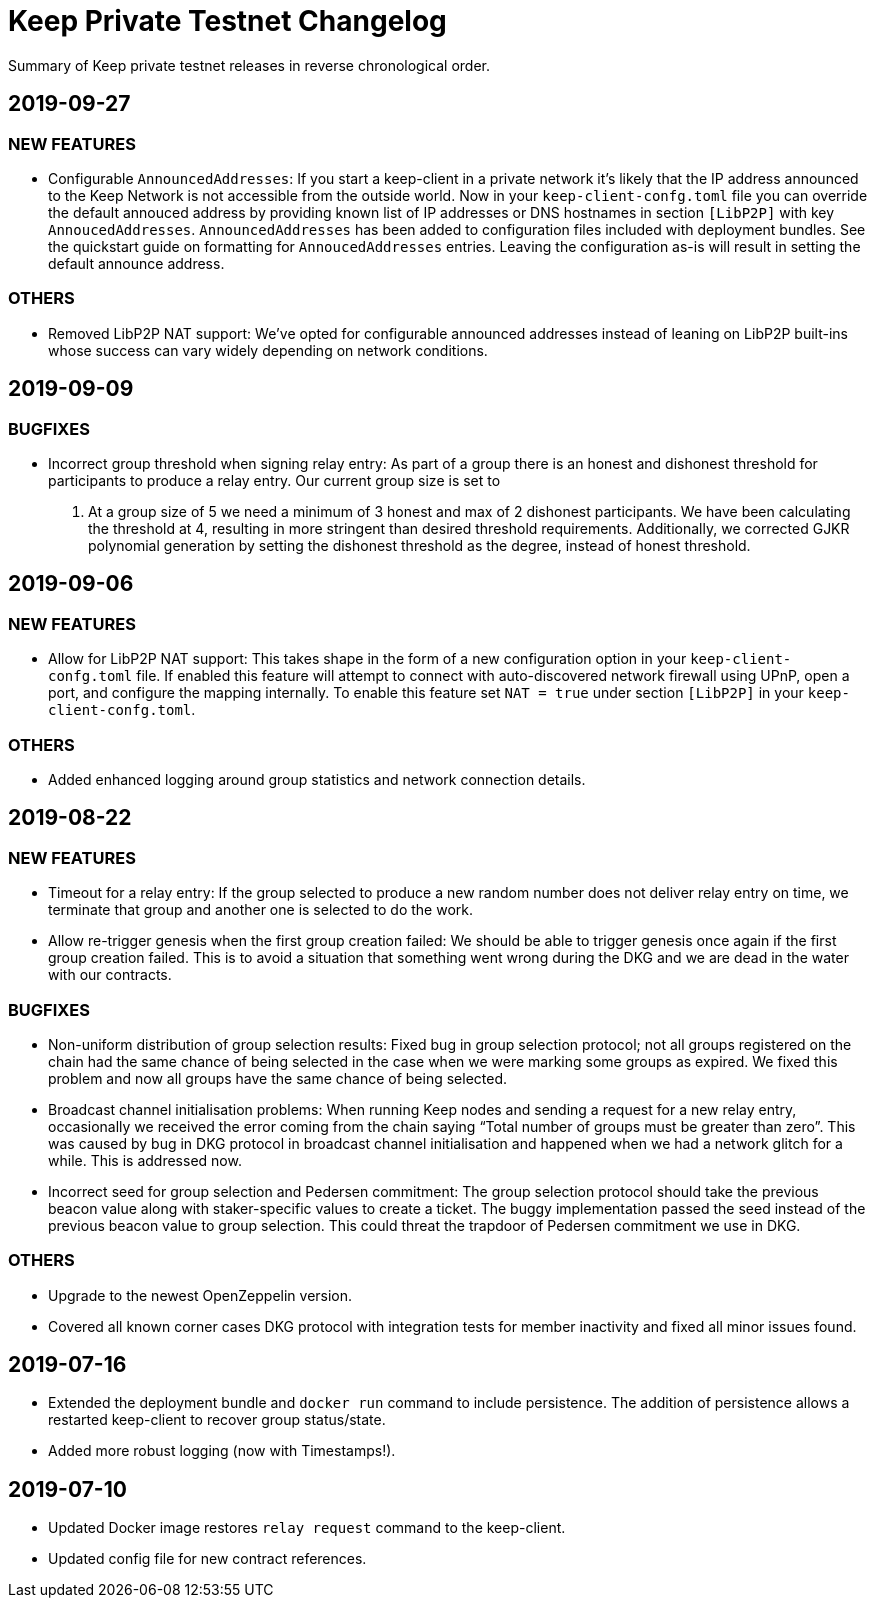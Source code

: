 = Keep Private Testnet Changelog

Summary of Keep private testnet releases in reverse chronological order.

== 2019-09-27

=== NEW FEATURES

- Configurable `AnnouncedAddresses`:  If you start a keep-client in a private network it's likely
that the IP address announced to the Keep Network is not accessible from the outside world.  Now in
your `keep-client-confg.toml` file you can override the default annouced address by providing known
list of IP addresses or DNS hostnames in section `[LibP2P]` with key `AnnoucedAddresses`.
`AnnouncedAddresses` has been added to configuration files included with deployment bundles. See the
quickstart guide on formatting for `AnnoucedAddresses` entries.  Leaving the configuration as-is
will result in setting the default announce address.

=== OTHERS

- Removed LibP2P NAT support:  We've opted for configurable announced addresses instead of leaning on
LibP2P built-ins whose success can vary widely depending on network conditions.

== 2019-09-09

=== BUGFIXES

- Incorrect group threshold when signing relay entry:  As part of a group there is an honest and
dishonest threshold for participants to produce a relay entry.  Our current group size is set to
5.  At a group size of 5 we need a minimum of 3 honest and max of 2 dishonest participants.  We
have been calculating the threshold at 4, resulting in more stringent than desired threshold
requirements.  Additionally, we corrected GJKR polynomial generation by setting the dishonest
threshold as the degree, instead of honest threshold.

== 2019-09-06

=== NEW FEATURES
- Allow for LibP2P NAT support:  This takes shape in the form of a new configuration option in your
`keep-client-confg.toml` file.  If enabled this feature will attempt to connect with
auto-discovered network firewall using UPnP, open a port, and configure the mapping internally.
To enable this feature set `NAT = true` under section `[LibP2P]` in your `keep-client-confg.toml`.

=== OTHERS
- Added enhanced logging around group statistics and network connection details.

== 2019-08-22

=== NEW FEATURES
- Timeout for a relay entry: If the group selected to produce a new random number does not deliver
relay entry on time, we terminate that group and another one is selected to do the work.

- Allow re-trigger genesis when the first group creation failed: We should be able to trigger
genesis once again if the first group creation failed. This is to avoid a situation that something
went wrong during the DKG and we are dead in the water with our contracts.

=== BUGFIXES
- Non-uniform distribution of group selection results: Fixed bug in group selection protocol; not
all groups registered on the chain had the same chance of being selected in the case when we were
marking some groups as expired. We fixed this problem and now all groups have the same chance of
being selected.

- Broadcast channel initialisation problems:  When running Keep nodes and sending a request for a
new relay entry, occasionally we received the error coming from the chain saying “Total number of
groups must be greater than zero”. This was caused by bug in DKG protocol in broadcast channel
initialisation and happened when we had a network glitch for a while.  This is addressed now.

- Incorrect seed for group selection and Pedersen commitment: The group selection protocol should
take the previous beacon value along with staker-specific values to create a ticket. The buggy
implementation passed the seed instead of the previous beacon value to group selection. This could
threat the trapdoor of Pedersen commitment we use in DKG.

=== OTHERS
- Upgrade to the newest OpenZeppelin version.

- Covered all known corner cases DKG protocol with integration tests for member inactivity and fixed
all minor issues found.

== 2019-07-16
- Extended the deployment bundle and `docker run` command to include persistence.  The addition of
persistence allows a restarted keep-client to recover group status/state.

- Added more robust logging (now with Timestamps!).

== 2019-07-10
- Updated Docker image restores `relay request` command to the keep-client.

- Updated config file for new contract references.

